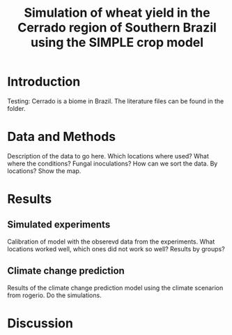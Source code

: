 #+title: Simulation of wheat yield in the Cerrado region of Southern Brazil using the SIMPLE crop model

* Introduction
 Testing: Cerrado is a biome in Brazil. The literature files can be found in the folder.
* Data and Methods
Description of the data to go here. Which locations where used?  What where the conditions? Fungal inoculations? How can we sort the data. By locations? Show the map.
* Results
** Simulated experiments
Calibration of model with the obserevd data from the experiments. What locations worked well, which ones did not work so well? Results by groups?

** Climate change prediction
Results of the climate change prediction model using the climate scenarion from rogerio. Do the simulations.

* Discussion
